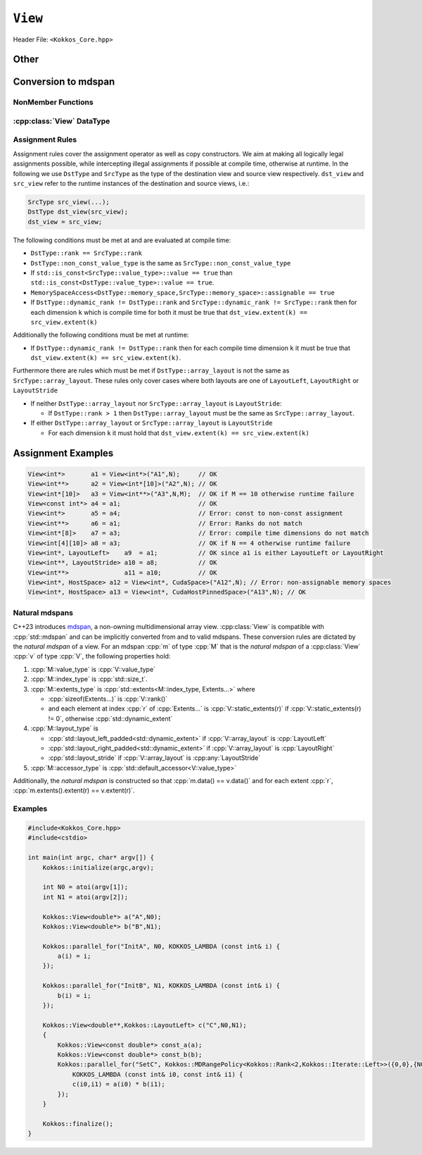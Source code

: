 ``View``
========

Header File: ``<Kokkos_Core.hpp>``

.. _CppReferenceSharedPtr: https://en.cppreference.com/w/cpp/memory/shared_ptr

.. |CppReferenceSharedPtr| replace:: ``std::shared_ptr``


.. _Atomic: ../atomics.html

.. |Atomic| replace:: ``Atomic``


.. cpp:class:: template <class DataType, class... Properties> View

   Kokkos View is a potentially reference counted multi dimensional array with compile time layouts and memory space.
   Its semantics are similar to that of |CppReferenceSharedPtr|_.
   
   :tparam DataType: Defines the fundamental scalar type of the :cpp:class:`View` and its dimensionality.

      The basic structure is ``ScalarType STARS BRACKETS`` where the number of ``STARS`` denotes
      the number of runtime length dimensions and the number of ``BRACKETS`` defines the compile time dimensions.
      Due to C++ type restrictions runtime dimensions must come first.
      Examples:

      - :cpp:`double**`: 2D View of :cpp:`double` with 2 runtime dimensions
      - :cpp:`const int***[5][3]`: 5D View of :cpp:`int` with 3 runtime and 2 compile dimensions. 
         The data is :cpp:`const`.
      - :cpp:`Foo[6][2]`: 2D View of a class :cpp:`Foo` with 2 compile time dimensions.

   :tparam Properties...: Defines various properties of the :cpp:class:`View`, including layout, memory space, and memory traits.
   
      :cpp:class:`View`'s template parameters after ``DataType`` are variadic and optional, but must be specified in order. That means for example that ``LayoutType`` can be omitted but if both ``MemorySpace`` and ``MemoryTraits`` are specified, ``MemorySpace`` must come before ``MemoryTraits``.

      .. code-block:: cpp
         :caption: The ordering of View template parameters.

         template <class DataType [, class LayoutType] [, class MemorySpace] [, class MemoryTraits]>
         class View;

   :tparam LayoutType: Determines the mapping of indices into the underlying 1D memory storage.
   
      Custom Layouts can be implemented, but Kokkos comes with some built-in ones:

      - :cpp:struct:`LayoutRight`: strides increase from the right most to the left most dimension.
         The last dimension has a stride of one.
         This corresponds to how C multi dimensional arrays (e.g :cpp:`foo[][][]`) are laid out in memory.
      - :cpp:struct:`LayoutLeft`: strides increase from the left most to the right most dimension.
         The first dimension has a stride of one. This is the layout Fortran uses for its arrays.
      - :cpp:struct:`LayoutStride`: strides can be arbitrary for each dimension.
   
   :tparam MemorySpace: Controls the storage location of the View.

      If omitted the default memory space of the default execution space is used (i.e. :cpp:expr:`Kokkos::DefaultExecutionSpace::memory_space`)

   :tparam MemoryTraits: Sets access properties via enum parameters for the templated :cpp:expr:`Kokkos::MemoryTraits<>` class.

      Possible template parameters are bit-combinations of the following flags:

      - ``Unmanaged``: The View will not be reference counted. The allocation has to be provided to the constructor.
      - |Atomic|_: All accesses to the view will use atomic operations.
      - ``RandomAccess``: Hint that the view is used in a random access manner.
         If the view is also :cpp:`const` this will trigger special load operations on GPUs (i.e. texture fetches).
      - ``Restrict``: There is no aliasing of the view by other data structures in the current scope.

      Example usage: ``Kokkos::MemoryTraits<Kokkos::Unmanaged | Kokkos::RandomAccess>``

   .. rubric:: Public Constants
   
   .. cpp:member:: static constexpr bool reference_type_is_lvalue_reference

      whether the reference type is a C++ lvalue reference.

   .. rubric:: Data Types

   .. cpp:type:: data_type

      The ``DataType`` of the :cpp:class:`View`, note :cpp:type:`data_type` contains the array specifiers (e.g. ``int**[3]``)

   .. cpp:type:: const_data_type

      :cpp:`const` version of ``DataType``, same as :cpp:type:`data_type` if that is already  :cpp:`const`.

   .. cpp:type:: non_const_data_type

      Non-:cpp:`const` version of ``DataType``, same as :cpp:type:`data_type` if that is already non-:cpp:`const`.

   .. cpp:type:: scalar_array_type

      If ``DataType`` represents some properly specialised array data type such as Sacado FAD types, :cpp:type:`scalar_array_type` is the underlying fundamental scalar type.

   .. cpp:type:: const_scalar_array_type

      :cpp:`const` version of :cpp:type:`scalar_array_type`, same as :cpp:type:`scalar_array_type` if that is already :cpp:`const`

   .. cpp:type:: non_const_scalar_array_type

      Non-:cpp:`const` version of :cpp:type:`scalar_array_type`, same as :cpp:type:`scalar_array_type` if that is already non-:cpp:`const`.


   .. rubric:: Scalar Types

   .. cpp:type:: value_type

      The :cpp:type:`data_type` stripped of its array specifiers, i.e. the scalar type of the data the view is referencing (e.g. if :cpp:type:`data_type` is :cpp:`const int**[3]`, :cpp:type:`value_type` is :cpp:`const int`).

   .. cpp:type:: const_value_type

      :cpp:`const` version of :cpp:type:`value_type`.

   .. cpp:type:: non_const_value_type

      non-:cpp:`const` version of :cpp:type:`value_type`.


   .. rubric:: Spaces

   .. cpp:type:: execution_space

      The :ref:`execution space <api-execution-spaces>` associated with the view, will be used for
      performing view initialization, and certain deep_copy operations.

   .. cpp:type:: memory_space

      The :ref:`memory space <api-memory-spaces>` where the :cpp:class:`View` data is stored.

   .. cpp:type:: device_type

      the compound type defined by :cpp:expr:`Device<execution_space, memory_space>`

   .. cpp:type:: memory_traits

      The memory traits of the view.

   .. cpp:type:: host_mirror_space

      Host accessible memory space used in :cpp:type:`HostMirror`.

   .. rubric:: ViewTypes

   .. cpp:type:: non_const_type

      this view type with all template parameters explicitly defined.

   .. cpp:type:: const_type

      this view type with all template parameters explicitly defined using a ``const`` data type.

   .. cpp:type:: HostMirror

      compatible view type with the same :cpp:type:`data_type` and :cpp:type:`array_layout` stored in host accessible memory space.


   .. rubric:: Data Handles

   .. cpp:type:: reference_type

      return type of the view access operators.

   .. cpp:type:: pointer_type

      pointer to :cpp:type:`value_type`.


   .. rubric:: Other

   .. cpp:type:: array_layout

      The ``Layout`` of the :cpp:class:`View`.

   .. cpp:type:: size_type

      index type associated with the memory space of this :cpp:class:`View`.

   .. cpp:type:: dimension

      An integer array like type, able to represent the extents of the :cpp:class:`View`.

   .. cpp:type:: specialize

      A specialization tag used for partial specialization of the mapping construct underlying a :cpp:class:`View`.


   .. rubric:: Constructors

   .. cpp:function:: View()

      Default Constructor. No allocations are made, no reference counting happens. All extents are zero and its data pointer is NULL.

   .. cpp:function:: View( const View<DT, Prop...>& rhs)

      Copy constructor with compatible view. Follows View assignment rules.

   .. cpp:function:: View( View&& rhs)

      Move constructor

   .. cpp:function:: View( const std::string& name, const IntType& ... extents)

      Standard allocating constructor. The initialization is executed on the default
      instance of the execution space corresponding to ``MemorySpace`` and fences it.

      :param name: a user provided label, which is used for profiling and debugging purposes. Names are not required to be unique,

      :param extents: Extents of the :cpp:class:`View`.

      **Requirements**

      - :cpp:expr:`sizeof(IntType...) == rank_dynamic()` or :cpp:expr:`sizeof(IntType...) == rank()`.
         In the latter case, the extents corresponding to compile-time dimensions must match the :cpp:class:`View` type's compile-time extents.
      - :cpp:expr:`array_layout::is_regular == true`.

   .. cpp:function:: View( const std::string& name, const array_layout& layout)

      Standard allocating constructor. The initialization is executed on the default
      instance of the execution space corresponding to :cpp:type:`memory_space` and fences it.

      :param name: a user provided label, which is used for profiling and debugging purposes.
         Names are not required to be unique,

      :param layout: an instance of a layout class.
         The number of valid extents must either match the :cpp:func:`dynamic_rank` or :cpp:func:`rank`.
         In the latter case, the extents corresponding to compile-time dimensions must match the View type's compile-time extents.

   .. cpp:function:: View( const ALLOC_PROP &prop, const IntType& ... extents)

      Allocating constructor with allocation properties (created by a call to :cpp:expr:`Kokkos::view_alloc`). If an execution space is
      specified in ``prop``, the initialization uses it and does not fence.
      Otherwise, the View is initialized using the default execution space instance corresponding to :cpp:type:`memory_space` and fences it.

      :param prop: An allocation properties object that is returned by :cpp:func:`view_alloc`.

      :param extents: Extents of the View.

      **Requirements**

      - :cpp:expr:`sizeof(IntType...) == rank_dynamic()` or :cpp:expr:`sizeof(IntType...) == rank()`.
         In the latter case, the extents corresponding to compile-time dimensions must match the :cpp:class:`View` type's compile-time extents.
      - :cpp:expr:`array_layout::is_regular == true`.

   .. cpp:function:: View( const ALLOC_PROP &prop, const array_layout& layout)

      Allocating constructor with allocation properties (created by a call to :cpp:expr:`Kokkos::view_alloc`) and a layout object. If an execution space is
      specified in ``prop``, the initialization uses it and does not fence. Otherwise, the View is
      initialized using the default execution space instance corresponding to :cpp:type:`memory_space` and fences it.

      :param prop: An allocation properties object that is returned by :cpp:func:`view_alloc`.

      :param layout: an instance of a layout class.
         The number of valid extents must either match the :cpp:func:`dynamic_rank` or :cpp:func:`rank`.
         In the latter case, the extents corresponding to compile-time dimensions must match the View type's compile-time extents.

   .. cpp:function:: View( pointer_type ptr, const IntType& ... extents)

      Unmanaged data wrapping constructor.

      :param ptr: pointer to a user provided memory allocation.
         Must provide storage of size :cpp:expr:`View::required_allocation_size(extents...)`

      :param extents: Extents of the :cpp:class:`View`.

      **Requirements**

      - :cpp:expr:`sizeof(IntType...) == rank_dynamic()` or :cpp:expr:`sizeof(IntType...) == rank()`.
         In the latter case, the extents corresponding to compile-time dimensions must match the :cpp:class:`View` type's compile-time extents.
      - :cpp:expr:`array_layout::is_regular == true`.

   .. cpp:function:: View( pointer_type ptr, const array_layout& layout)

      Unmanaged data wrapper constructor.

      :param ptr: pointer to a user provided memory allocation.
         Must provide storage of size :cpp:expr:`View::required_allocation_size(layout)`

      :param layout: an instance of a layout class.
         The number of valid extents must either match the dynamic rank or the total rank. In the latter case, the extents corresponding to compile-time dimensions must match the :cpp:class:`View` type's compile-time extents.

   .. cpp:function:: View( const ScratchSpace& space, const IntType& ... extents)

      Constructor which acquires memory from a Scratch Memory handle.

      :param space: scratch memory handle.
         Typically returned from :cpp:func:`team_shmem`, :cpp:func:`team_scratch`, or :cpp:func:`thread_scratch` in ``TeamPolicy`` kernels.

      :param extents: Extents of the :cpp:class:`View`.

      **Requirements**

      - :cpp:expr:`sizeof(IntType...) == rank_dynamic()` or :cpp:expr:`sizeof(IntType...) == rank()`.
         In the latter case, the extents corresponding to compile-time dimensions must match the :cpp:class:`View` type's compile-time extents.
      - :cpp:expr:`array_layout::is_regular == true`.

   .. cpp:function:: View( const ScratchSpace& space, const array_layout& layout)

      Constructor which acquires memory from a Scratch Memory handle.

      :param space: scratch memory handle.
         Typically returned from :cpp:func:`team_shmem`, :cpp:func:`team_scratch`, or :cpp:func:`thread_scratch` in ``TeamPolicy`` kernels.

      :param layout: an instance of a layout class.
         The number of valid extents must either match the dynamic rank or the total rank. In the latter case, the extents corresponding to compile-time dimensions must match the :cpp:class:`View` type's compile-time extents.

   .. cpp:function:: View( const View<DT, Prop...>& rhs, Args ... args)

      Subview constructor. See ``subview`` function for arguments.

   .. cpp:function:: explicit(traits::is_managed) View( const NATURAL_MDSPAN_TYPE& mds )

      :param mds: the mdspan to convert from.

      .. warning::

         :cpp:`explicit(bool)` is only available on C++20 and later. When building Kokkos with C++17, this constructor will be fully implicit.
         Be aware that later upgrading to C++20 will in some cases cause compilation issues in cases where :cpp:`traits::is_managed` is :cpp:`false`.

      :cpp:`NATURAL_MDSPAN_TYPE` is the :ref:`natural mdspan <api-view-natural-mdspans>` of the View. The *natural mdspan* is only available if :cpp:type:`array_layout` is one of :cpp:struct:`LayoutLeft`, :cpp:struct:`LayoutRight`,
      or :cpp:class:`LayoutStride`. This constructor is only available if *natural mdspan* is available.

      Constructs a :cpp:class:`View` by converting from :cpp:any:`mds`. The :cpp:class:`View` will be unmanaged and constructed as if by :cpp:`View(mds.data(), array_layout_from_mapping(mds.mapping()))`

      .. seealso:: :ref:`Natural mdspans <api-view-natural-mdspans>`

      .. versionadded:: 4.4.0

   .. cpp:function:: template <class ElementType, class ExtentsType, class LayoutType, class AccessorType> explicit(SEE_BELOW) View(const mdspan<ElementType, ExtentsType, LayoutType, AccessorType>& mds)

      :tparam ElementType: the mdspan element type
      :tparam ExtentsType: the mdspan extents
      :tparam LayoutType: the mdspan layout
      :tparam AccessorType: the mdspan extents

      :param mds: the mdspan to convert from

      .. warning::

         :cpp:`explicit(bool)` is only available on C++20 and later. When building Kokkos with C++17, this constructor will be fully implicit.
         Be aware that later upgrading to C++20 will in some cases cause compilation issues in cases where the condition is false.

      Constructs a :cpp:class:`View` by converting from :cpp:any:`mds`.
      The :cpp:class:`View`'s :ref:`natural mdspan <api-view-natural-mdspans>` must be constructible from :cpp:any:`mds`. The :cpp:class:`View` will be constructed as if by :cpp:`View(NATURAL_MDSPAN_TYPE(mds))`

      In C++20:
         This constructor is implicit if :cpp:any:`mds` is implicitly convertible to the *natural mdspan* of the :cpp:class:`View`.

      .. versionadded:: 4.4.0


   .. rubric:: Data Access Functions

   .. cpp:function:: reference_type operator() (const IntType& ... indices) const

      :param indices: the indices of the element to get a reference to
      :return: a reference to the element at the given indices

      Returns a value of :cpp:type:`reference_type` which may or not be referenceable itself.
      The number of index arguments must match the :cpp:func:`rank` of the view.

      **Requirements**
      
      - :cpp:expr:`sizeof(IntType...) == rank_dynamic()`

   .. cpp:function:: reference_type access(const IntType& i0=0, const IntType& i1=0, \
            const IntType& i2=0, const IntType& i3=0, const IntType& i4=0, \
            const IntType& i5=0, const IntType& i6=0, const IntType& i7=0) const
      
      :param i0, i1, i2, i3, i4, i5, i6, i7: the indices of the element to get a reference to
      :return: a reference to the element at the given indices

      Returns a value of :cpp:type:`reference_type` which may or not be referenceable itself.
      The number of index arguments must be equal or larger than the :cpp:func:`rank` of the view.
      Index arguments beyond :cpp:func:`rank` must be :cpp:`0`, which will be enforced if :cpp:any:`KOKKOS_DEBUG` is defined.


   .. rubric:: Data Layout, Dimensions, Strides

   .. cpp:function:: static constexpr size_t rank()

      :return: the rank of the view.

      .. versionadded:: 4.1

   .. cpp:function:: static constexpr size_t rank_dynamic()

      :return: the number of runtime determined dimensions.

      .. versionadded:: 4.1
   
   .. note::

      In practice, :cpp:func:`rank()` and :cpp:func:`rank_dynamic()` are not actually implemented as static member functions but ``rank`` and ``rank_dynamic`` underlying types have a nullary member function (i.e. callable with no argument).

   .. versionchanged:: 4.1

      :cpp:func:`rank` and :cpp:func:`rank_dynamic` are static member constants that are convertible to :cpp:`size_t`.
      Their underlying types are unspecified, but equivalent to :cpp:`std::integral_constant` with a nullary member function callable from host and device side.
      Users are encouraged to use :cpp:`rank()` and :cpp:`rank_dynamic()` (akin to a static member function call) instead of relying on implicit conversion to an integral type.

      The actual type of :cpp:func:`rank` and :cpp:func:`rank_dynamic` as they were defined until Kokkos 4.1 was left up to the implementation (that is, up to the compiler not to Kokkos) but in practice it was often :cpp:`int` which means this change may yield warnings about comparing signed and unsigned integral types.
      It may also break code that was using the type of :cpp:func:`rank`.
      Furthermore, it appears that MSVC has issues with the implicit conversion to :cpp:`size_t` in certain constexpr contexts. Calling :cpp:func:`rank()` or :cpp:func:`rank_dynamic()` will work in those cases.

.. cpp:function:: constexpr array_layout layout() const

   :return: the layout object that can be used to to construct other views with the same dimensions.

.. cpp:function:: template<class iType> constexpr size_t extent( const iType& dim) const

   :tparam iType: an integral type
   :param dim: the dimension to get the extent of
   :return: the extent of dimension :cpp:any:`dim`

   **Preconditions**

   - :cpp:any:`dim` must be smaller than :cpp:func:`rank`.

.. cpp:function:: template<class iType> constexpr int extent_int( const iType& dim) const

   :tparam iType: an integral type
   :param dim: the dimension to get the extent of
   :return: the extent of dimension :cpp:any:`dim` as an :cpp:`int`

   Compared to :cpp:func:`extent` this function can be
   useful on architectures where :cpp:`int` operations are more efficient than :cpp:`size_t`.
   It also may eliminate the need for type casts in applications which
   otherwise perform all index operations with :cpp:`int`.

   **Preconditions**

   - :cpp:any:`dim` must be smaller than :cpp:func:`rank`.

.. cpp:function:: template<class iType> constexpr size_t stride(const iType& dim) const

   :tparam iType: an integral type
   :param dim: the dimension to get the stride of
   :return: the stride of dimension :cpp:any:`dim`

   Example: :cpp:expr:`a.stride(3) == (&a(i0,i1,i2,i3+1,i4)-&a(i0,i1,i2,i3,i4))`

   **Preconditions**

   - :cpp:any:`dim` must be smaller than :cpp:func:`rank`.

.. cpp:function:: constexpr size_t stride_0() const

   :return: the stride of dimension 0.

.. cpp:function:: constexpr size_t stride_1() const

   :return: the stride of dimension 1.

.. cpp:function:: constexpr size_t stride_2() const

   :return: the stride of dimension 2.

.. cpp:function:: constexpr size_t stride_3() const

   :return: the stride of dimension 3.

.. cpp:function:: constexpr size_t stride_4() const

   :return: the stride of dimension 4.

.. cpp:function:: constexpr size_t stride_5() const

   :return: the stride of dimension 5.

.. cpp:function:: constexpr size_t stride_6() const

   :return: the stride of dimension 6.

.. cpp:function:: constexpr size_t stride_7() const

   :return: the stride of dimension 7.

.. cpp:function:: template<class iType> void stride(iType* strides) const

   :tparam iType: an integral type
   :param strides: the output array of length :cpp:expr:`rank() + 1`

   Sets :cpp:expr:`strides[r]` to :cpp:expr:`stride(r)` for all :math:`r` with :math:`0 \le r \lt \texttt{rank()}`.
   Sets :cpp:expr:`strides[rank()]` to :cpp:func:`span()`.

   **Preconditions**

   - :cpp:any:`strides` must be an array of length :cpp:expr:`rank() + 1`

.. cpp:function:: constexpr size_t span() const

   :return: the size of the span of memory between the element with the lowest and highest address

   Obtains the memory span in elements between the element with the
   lowest and the highest address. This can be larger than the product
   of extents due to padding, and or non-contiguous data layout as for example :cpp:struct:`LayoutStride` allows.

.. cpp:function:: constexpr size_t size() const

   :return: the product of extents, i.e. the logical number of elements in the :cpp:class:`View`.

.. cpp:function:: constexpr pointer_type data() const

   :return: the pointer to the underlying data allocation.

   .. warning::
   
      Calling any function that manipulates the behavior of the memory (e.g. ``memAdvise``) on memory managed by Kokkos results in undefined behavior.

.. cpp:function:: bool span_is_contiguous() const

   :return: whether the span is contiguous (i.e. whether every memory location between in span belongs to the index space covered by the :cpp:class:`View`).

.. cpp:function:: static constexpr size_t required_allocation_size(size_t N0=0, size_t N1=0, \
			size_t N2=0, size_t N3=0, \
			size_t N4=0, size_t N5=0, \
			size_t N6=0, size_t N7=0, size_t N8 = 0);
   
   :param N0, N1, N2, N3, N4, N5, N6, N7, N8: the dimensions to query
   :return: the number of bytes necessary for an unmanaged :cpp:class:`View` of the provided dimensions.
   
   **Requirements**
   
   - :cpp:expr:`array_layout::is_regular == true`.

.. cpp:function:: static constexpr size_t required_allocation_size(const array_layout& layout);

   :param layout: the layout to query
   :return: the number of bytes necessary for an unmanaged :cpp:class:`View` of the provided layout.

Other
~~~~~

.. cpp:function:: int use_count() const;

   Returns the current reference count of the underlying allocation.

.. cpp:function:: const std::string label() const;

   Returns the label of the View.

.. cpp:function:: const bool is_assignable(const View<DT, Prop...>& rhs);

   Returns true if the View can be assigned to rhs.  See below for assignment rules.

.. cpp:function:: void assign_data(pointer_type arg_data);

   Decrement reference count of previously assigned data and set the underlying pointer to arg_data.
   Note that the effective result of this operation is that the view
   is now an unmanaged view; thus, the deallocation of memory associated with
   arg_data is not linked in anyway to the deallocation of the view.

.. cpp:function:: constexpr bool is_allocated() const;

   Returns true if the view points to a valid memory location.
   This function works for both managed and unmanaged views.
   With the unmanaged view, there is no guarantee that referenced
   address is valid, only that it is a non-null pointer.

Conversion to mdspan
~~~~~~~~~~~~~~~~~~~~

.. cpp:function:: template <class OtherElementType, class OtherExtents, class OtherLayoutPolicy, class OtherAccessor> constexpr operator mdspan<OtherElementType, OtherExtents, OtherLayoutPolicy, OtherAccessor>()

   :tparam OtherElementType: the target mdspan element type
   :tparam OtherExtents: the target mdspan extents
   :tparam OtherLayoutPolicy: the target mdspan layout
   :tparam OtherAccessor: the target mdspan accessor

   :constraints: :cpp:class:`View`\ 's :ref:`natural mdspan <api-view-natural-mdspans>` must be assignable to :cpp:`mdspan<OtherElementType, OtherExtents, OtherLayoutPolicy, OtherAccessor>`

   :returns: an mdspan with extents and a layout converted from the :cpp:class:`View`'s *natural mdspan*.

.. cpp:function:: template <class OtherAccessorType = Kokkos::default_accessor<typename traits::value_type>> constexpr auto to_mdspan(const OtherAccessorType& other_accessor = OtherAccessorType{})

   :tparam OtherAccessor: the target mdspan accessor

   :constraints: :cpp:`typename OtherAccessorType::data_handle_type` must be assignable to :cpp:`value_type*`

   :returns: :cpp:class:`View`\ 's :ref:`natural mdspan <api-view-natural-mdspans>`, but with an accessor policy constructed from :cpp:any:`other_accessor`


NonMember Functions
-------------------

.. cpp:function:: template<class ViewDst, class ViewSrc> bool operator==(ViewDst, ViewSrc);

   Returns true if ``value_type``, ``array_layout``, ``memory_space``, ``rank``, ``data()`` and ``extent(r)``, for ``0<=r<rank``, match.

.. cpp:function:: template<class ViewDst, class ViewSrc> bool operator!=(ViewDst, ViewSrc);

   Returns true if any of ``value_type``, ``array_layout``, ``memory_space``, ``rank``, ``data()`` and ``extent(r)``, for ``0<=r<rank`` don't match.

.. _api-view-datatype:

:cpp:class:`View` DataType
--------------------------

Assignment Rules
----------------

Assignment rules cover the assignment operator as well as copy constructors. We aim at making all logically legal assignments possible,
while intercepting illegal assignments if possible at compile time, otherwise at runtime.
In the following we use ``DstType`` and ``SrcType`` as the type of the destination view and source view respectively.
``dst_view`` and ``src_view`` refer to the runtime instances of the destination and source views, i.e.:

.. code-block:: cpp

    SrcType src_view(...);
    DstType dst_view(src_view);
    dst_view = src_view;

The following conditions must be met at and are evaluated at compile time:

* ``DstType::rank == SrcType::rank``
* ``DstType::non_const_value_type`` is the same as ``SrcType::non_const_value_type``
* If ``std::is_const<SrcType::value_type>::value == true`` than ``std::is_const<DstType::value_type>::value == true``.
* ``MemorySpaceAccess<DstType::memory_space,SrcType::memory_space>::assignable == true``
* If ``DstType::dynamic_rank != DstType::rank`` and ``SrcType::dynamic_rank != SrcType::rank`` then for each dimension ``k`` which is compile time for both it must be true that ``dst_view.extent(k) == src_view.extent(k)``

Additionally the following conditions must be met at runtime:

* If ``DstType::dynamic_rank != DstType::rank`` then for each compile time dimension ``k`` it must be true that ``dst_view.extent(k) == src_view.extent(k)``.

Furthermore there are rules which must be met if ``DstType::array_layout`` is not the same as ``SrcType::array_layout``.
These rules only cover cases where both layouts are one of ``LayoutLeft``, ``LayoutRight`` or ``LayoutStride``

* If neither ``DstType::array_layout`` nor ``SrcType::array_layout`` is ``LayoutStride``:

  - If ``DstType::rank > 1`` then ``DstType::array_layout`` must be the same as ``SrcType::array_layout``.

* If either ``DstType::array_layout`` or ``SrcType::array_layout`` is ``LayoutStride``

  - For each dimension ``k`` it must hold that ``dst_view.extent(k) == src_view.extent(k)``

Assignment Examples
~~~~~~~~~~~~~~~~~~~

.. code-block:: cpp

    View<int*>       a1 = View<int*>("A1",N);     // OK
    View<int**>      a2 = View<int*[10]>("A2",N); // OK
    View<int*[10]>   a3 = View<int**>("A3",N,M);  // OK if M == 10 otherwise runtime failure
    View<const int*> a4 = a1;                     // OK
    View<int*>       a5 = a4;                     // Error: const to non-const assignment
    View<int**>      a6 = a1;                     // Error: Ranks do not match
    View<int*[8]>    a7 = a3;                     // Error: compile time dimensions do not match
    View<int[4][10]> a8 = a3;                     // OK if N == 4 otherwise runtime failure
    View<int*, LayoutLeft>    a9  = a1;           // OK since a1 is either LayoutLeft or LayoutRight
    View<int**, LayoutStride> a10 = a8;           // OK
    View<int**>               a11 = a10;          // OK
    View<int*, HostSpace> a12 = View<int*, CudaSpace>("A12",N); // Error: non-assignable memory spaces
    View<int*, HostSpace> a13 = View<int*, CudaHostPinnedSpace>("A13",N); // OK

.. _api-view-natural-mdspans:

Natural mdspans
---------------

.. versionadded:: 4.4.0

C++23 introduces `mdspan <https://en.cppreference.com/w/cpp/container/mdspan>`_, a non-owning multidimensional array view.
:cpp:class:`View` is compatible with :cpp:`std::mdspan` and can be implicitly converted from and to valid mdspans.
These conversion rules are dictated by the *natural mdspan* of a view.
For an mdspan :cpp:`m` of type :cpp:`M` that is the *natural mdspan* of a :cpp:class:`View` :cpp:`v` of type :cpp:`V`, the following properties hold:

#. :cpp:`M::value_type` is :cpp:`V::value_type`
#. :cpp:`M::index_type` is :cpp:`std::size_t`.
#. :cpp:`M::extents_type` is :cpp:`std::extents<M::index_type, Extents...>` where

   * :cpp:`sizeof(Extents...)` is :cpp:`V::rank()`
   * and each element at index :cpp:`r` of :cpp:`Extents...` is :cpp:`V::static_extents(r)` if :cpp:`V::static_extents(r) != 0`, otherwise :cpp:`std::dynamic_extent`

#. :cpp:`M::layout_type` is

   * :cpp:`std::layout_left_padded<std::dynamic_extent>` if :cpp:`V::array_layout` is :cpp:`LayoutLeft`
   * :cpp:`std::layout_right_padded<std::dynamic_extent>` if :cpp:`V::array_layout` is :cpp:`LayoutRight`
   * :cpp:`std::layout_stride` if :cpp:`V::array_layout` is :cpp:any:`LayoutStride`

#. :cpp:`M::accessor_type` is :cpp:`std::default_accessor<V::value_type>`

Additionally, the *natural mdspan* is constructed so that :cpp:`m.data() == v.data()` and for each extent :cpp:`r`, :cpp:`m.extents().extent(r) == v.extent(r)`.

Examples
--------

.. code-block:: cpp

    #include<Kokkos_Core.hpp>
    #include<cstdio>

    int main(int argc, char* argv[]) {
        Kokkos::initialize(argc,argv);

        int N0 = atoi(argv[1]);
        int N1 = atoi(argv[2]);

        Kokkos::View<double*> a("A",N0);
        Kokkos::View<double*> b("B",N1);

        Kokkos::parallel_for("InitA", N0, KOKKOS_LAMBDA (const int& i) {
            a(i) = i;
        });

        Kokkos::parallel_for("InitB", N1, KOKKOS_LAMBDA (const int& i) {
            b(i) = i;
        });

        Kokkos::View<double**,Kokkos::LayoutLeft> c("C",N0,N1);
        {
            Kokkos::View<const double*> const_a(a);
            Kokkos::View<const double*> const_b(b);
            Kokkos::parallel_for("SetC", Kokkos::MDRangePolicy<Kokkos::Rank<2,Kokkos::Iterate::Left>>({0,0},{N0,N1}),
                KOKKOS_LAMBDA (const int& i0, const int& i1) {
                c(i0,i1) = a(i0) * b(i1);
            });
        }

        Kokkos::finalize();
    }
